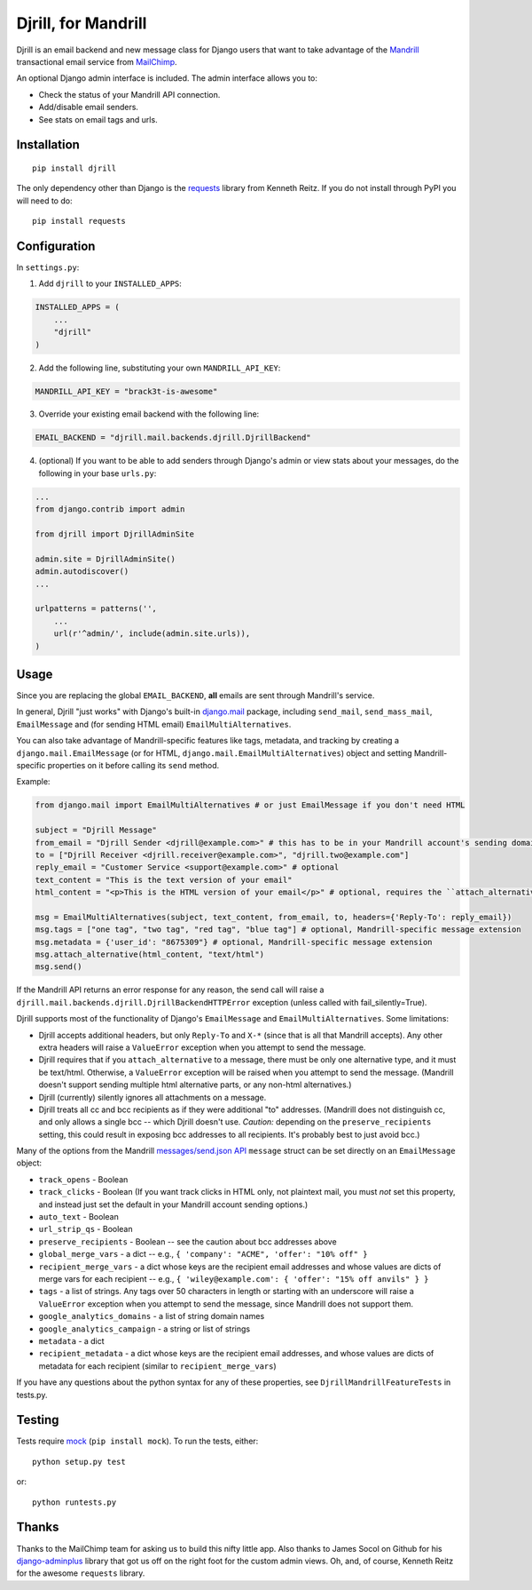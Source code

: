 Djrill, for Mandrill
====================

Djrill is an email backend and new message class for Django users that want to take advantage of the Mandrill_ transactional 
email service from MailChimp_.

An optional Django admin interface is included. The admin interface allows you to:

* Check the status of your Mandrill API connection.
* Add/disable email senders.
* See stats on email tags and urls.

Installation
------------

::

    pip install djrill

The only dependency other than Django is the requests_ library from Kenneth Reitz. If you do not install through PyPI you will 
need to do::

    pip install requests

Configuration
-------------

In ``settings.py``:

1. Add ``djrill`` to your ``INSTALLED_APPS``:

.. code:: python

    INSTALLED_APPS = (
        ...
        "djrill"
    )

2. Add the following line, substituting your own ``MANDRILL_API_KEY``:

.. code:: python

    MANDRILL_API_KEY = "brack3t-is-awesome"

3. Override your existing email backend with the following line:

.. code:: python

    EMAIL_BACKEND = "djrill.mail.backends.djrill.DjrillBackend"

4. (optional) If you want to be able to add senders through Django's admin or view stats about your 
   messages, do the following in your base ``urls.py``:

.. code:: python

    ...
    from django.contrib import admin

    from djrill import DjrillAdminSite

    admin.site = DjrillAdminSite()
    admin.autodiscover()
    ...

    urlpatterns = patterns('',
        ...
        url(r'^admin/', include(admin.site.urls)),
    )

Usage
-----

Since you are replacing the global ``EMAIL_BACKEND``, **all** emails are sent through Mandrill's service.

In general, Djrill "just works" with Django's built-in `django.mail`_ package, including ``send_mail``,
``send_mass_mail``, ``EmailMessage`` and (for sending HTML email) ``EmailMultiAlternatives``.

You can also take advantage of Mandrill-specific features like tags, metadata, and tracking by creating a
``django.mail.EmailMessage`` (or for HTML, ``django.mail.EmailMultiAlternatives``) object and setting Mandrill-specific
properties on it before calling its ``send`` method.

Example:

.. code:: python

    from django.mail import EmailMultiAlternatives # or just EmailMessage if you don't need HTML

    subject = "Djrill Message"
    from_email = "Djrill Sender <djrill@example.com>" # this has to be in your Mandrill account's sending domains
    to = ["Djrill Receiver <djrill.receiver@example.com>", "djrill.two@example.com"]
    reply_email = "Customer Service <support@example.com>" # optional
    text_content = "This is the text version of your email"
    html_content = "<p>This is the HTML version of your email</p>" # optional, requires the ``attach_alternative`` line below

    msg = EmailMultiAlternatives(subject, text_content, from_email, to, headers={'Reply-To': reply_email})
    msg.tags = ["one tag", "two tag", "red tag", "blue tag"] # optional, Mandrill-specific message extension
    msg.metadata = {'user_id': "8675309"} # optional, Mandrill-specific message extension
    msg.attach_alternative(html_content, "text/html")
    msg.send()

If the Mandrill API returns an error response for any reason, the send call will raise a
``djrill.mail.backends.djrill.DjrillBackendHTTPError`` exception (unless called with fail_silently=True).

Djrill supports most of the functionality of Django's ``EmailMessage`` and ``EmailMultiAlternatives``.
Some limitations:

* Djrill accepts additional headers, but only ``Reply-To`` and ``X-*`` (since that is all that Mandrill accepts). Any
  other extra headers will raise a ``ValueError`` exception when you attempt to send the message.
* Djrill requires that if you ``attach_alternative`` to a message, there must be only one alternative type, and it
  must be text/html. Otherwise, a ``ValueError`` exception will be raised when you attempt to send the message.
  (Mandrill doesn't support sending multiple html alternative parts, or any non-html alternatives.)
* Djrill (currently) silently ignores all attachments on a message.
* Djrill treats all cc and bcc recipients as if they were additional "to" addresses. (Mandrill does not distinguish cc,
  and only allows a single bcc -- which Djrill doesn't use. *Caution:* depending on the ``preserve_recipients`` setting,
  this could result in exposing bcc addresses to all recipients. It's probably best to just avoid bcc.)

Many of the options from the Mandrill `messages/send.json API`_ ``message`` struct can be set
directly on an ``EmailMessage`` object:

* ``track_opens`` - Boolean
* ``track_clicks`` - Boolean (If you want track clicks in HTML only, not plaintext mail, you must *not* set this
  property, and instead just set the default in your Mandrill account sending options.)
* ``auto_text`` - Boolean
* ``url_strip_qs`` - Boolean
* ``preserve_recipients`` - Boolean -- see the caution about bcc addresses above
* ``global_merge_vars`` - a dict -- e.g., ``{ 'company': "ACME", 'offer': "10% off" }``
* ``recipient_merge_vars`` - a dict whose keys are the recipient email addresses and whose values are dicts of
  merge vars for each recipient -- e.g., ``{ 'wiley@example.com': { 'offer': "15% off anvils" } }``
* ``tags`` - a list of strings. Any tags over 50 characters in length or starting with an underscore will raise
  a ``ValueError`` exception when you attempt to send the message, since Mandrill does not support them.
* ``google_analytics_domains`` - a list of string domain names
* ``google_analytics_campaign`` - a string or list of strings
* ``metadata`` - a dict
* ``recipient_metadata`` - a dict whose keys are the recipient email addresses, and whose values are dicts of
  metadata for each recipient (similar to ``recipient_merge_vars``)

If you have any questions about the python syntax for any of these properties, see ``DjrillMandrillFeatureTests`` in
tests.py.


Testing
-------

Tests require mock_ (``pip install mock``). To run the tests, either::

    python setup.py test

or::

    python runtests.py


Thanks
------

Thanks to the MailChimp team for asking us to build this nifty little app. Also thanks to James Socol on Github for his 
django-adminplus_ library that got us off on the right foot for the custom admin views. Oh, and, of course, Kenneth Reitz for 
the awesome ``requests`` library.


.. _Mandrill: http://mandrill.com
.. _MailChimp: http://mailchimp.com
.. _requests: http://docs.python-requests.org
.. _django-adminplus: https://github.com/jsocol/django-adminplus
.. _mock: http://www.voidspace.org.uk/python/mock/index.html
.. _django.mail: https://docs.djangoproject.com/en/dev/topics/email/
.. _messages/send.json API: https://mandrillapp.com/api/docs/messages.html#method=send

